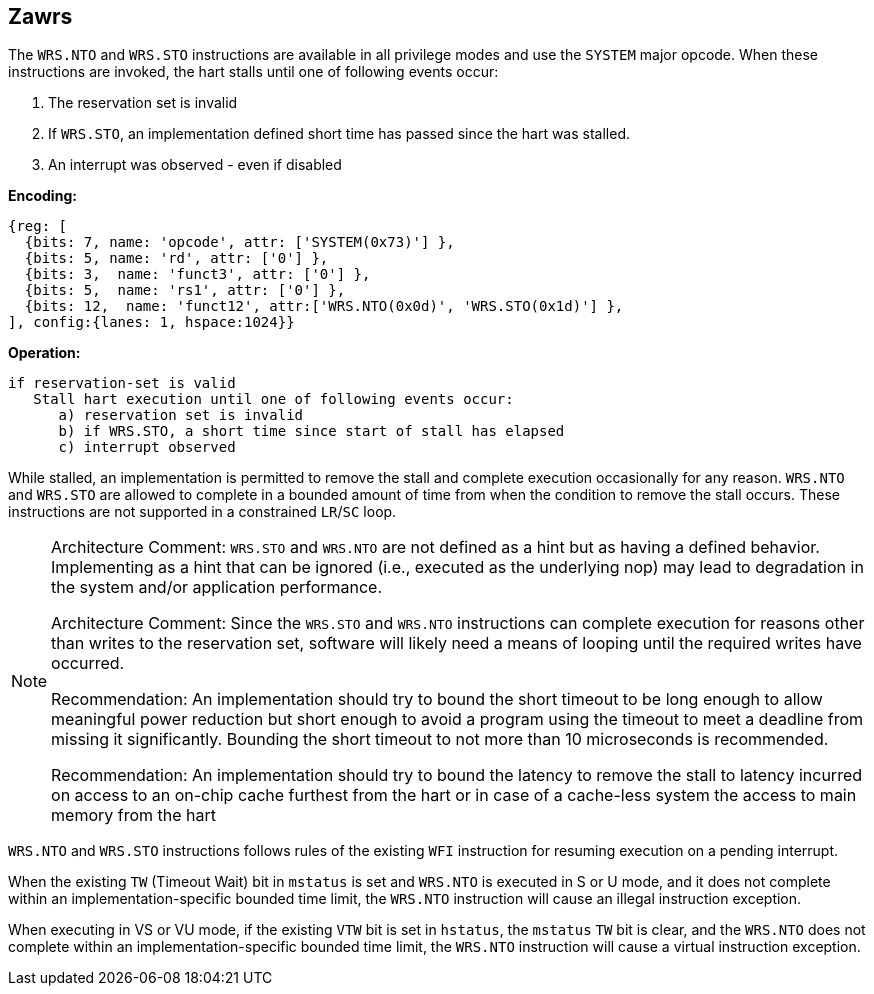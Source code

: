 [[Zawrs]]
== Zawrs

The `WRS.NTO` and `WRS.STO` instructions are available in all privilege modes 
and use the `SYSTEM` major opcode. When these instructions are invoked, the 
hart stalls until one of following events occur:

. The reservation set is invalid
. If `WRS.STO`, an implementation defined short time has passed since the 
  hart was stalled.
. An interrupt was observed - even if disabled

*Encoding:*
[wavedrom, , ]
....
{reg: [
  {bits: 7, name: 'opcode', attr: ['SYSTEM(0x73)'] },
  {bits: 5, name: 'rd', attr: ['0'] },
  {bits: 3,  name: 'funct3', attr: ['0'] },
  {bits: 5,  name: 'rs1', attr: ['0'] },
  {bits: 12,  name: 'funct12', attr:['WRS.NTO(0x0d)', 'WRS.STO(0x1d)'] },
], config:{lanes: 1, hspace:1024}}
....

*Operation:*
[source,asciidoc, linenums]
....
if reservation-set is valid
   Stall hart execution until one of following events occur:
      a) reservation set is invalid 
      b) if WRS.STO, a short time since start of stall has elapsed
      c) interrupt observed 
....

While stalled, an implementation is permitted to remove the stall and complete 
execution occasionally for any reason. `WRS.NTO` and `WRS.STO` are allowed to 
complete in a bounded amount of time from when the condition to remove the 
stall occurs. These instructions are not supported in a constrained `LR`/`SC` loop.

[NOTE]
====
Architecture Comment: `WRS.STO` and `WRS.NTO` are not defined as a hint but 
as having a defined behavior.  Implementing as a hint that can be ignored 
(i.e., executed as the underlying nop) may lead to degradation in the system
and/or application performance.

Architecture Comment: Since the `WRS.STO` and `WRS.NTO` instructions can complete 
execution for reasons other than writes to the reservation set, software will 
likely need a means of looping until the required writes have occurred.

Recommendation: An implementation should try to bound the short timeout to
be long enough to allow meaningful power reduction but short enough to avoid 
a program using the timeout to meet a deadline from missing it significantly. 
Bounding the short timeout to not more than 10 microseconds is recommended.

Recommendation: An implementation should try to bound the latency to remove the
stall to latency incurred on access to an on-chip cache furthest from the hart 
or in case of a cache-less system the access to main memory from the hart
====
`WRS.NTO` and `WRS.STO` instructions follows rules of the existing `WFI` 
instruction for resuming execution on a pending  interrupt.

When the existing `TW` (Timeout Wait) bit in `mstatus` is set and `WRS.NTO` is 
executed in S or U  mode, and it does not complete within an 
implementation-specific bounded time limit, the `WRS.NTO` instruction will cause
an illegal instruction exception.

When executing in VS or VU mode, if the existing `VTW` bit is set in `hstatus`,
the `mstatus` `TW` bit is clear, and the `WRS.NTO` does not complete within an
implementation-specific bounded time limit, the `WRS.NTO` instruction will 
cause a virtual instruction exception.
